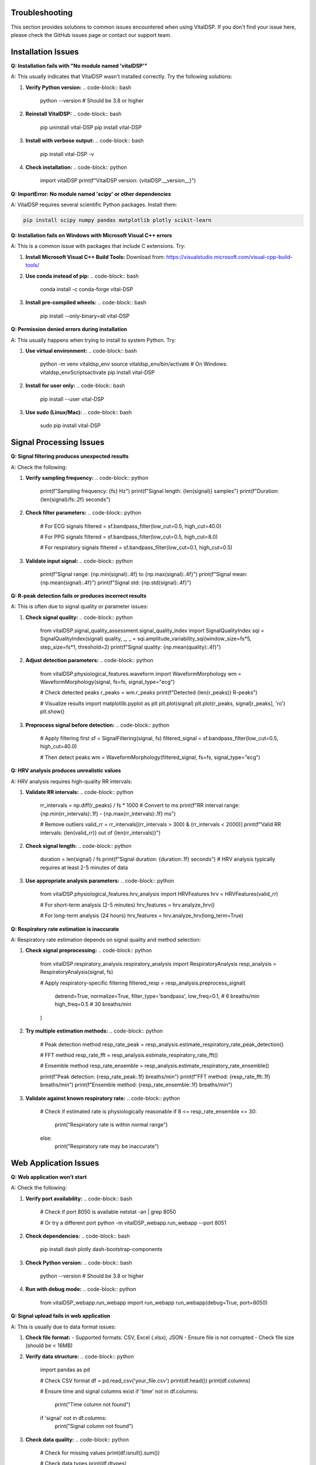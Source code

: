 Troubleshooting
===============

This section provides solutions to common issues encountered when using VitalDSP. If you don't find your issue here, please check the GitHub issues page or contact our support team.

Installation Issues
====================

**Q: Installation fails with "No module named 'vitalDSP'"**

A: This usually indicates that VitalDSP wasn't installed correctly. Try the following solutions:

1. **Verify Python version:**
   .. code-block:: bash
   
      python --version  # Should be 3.8 or higher

2. **Reinstall VitalDSP:**
   .. code-block:: bash
   
      pip uninstall vital-DSP
      pip install vital-DSP

3. **Install with verbose output:**
   .. code-block:: bash
   
      pip install vital-DSP -v

4. **Check installation:**
   .. code-block:: python
   
      import vitalDSP
      print(f"VitalDSP version: {vitalDSP.__version__}")

**Q: ImportError: No module named 'scipy' or other dependencies**

A: VitalDSP requires several scientific Python packages. Install them:

.. code-block:: bash

   pip install scipy numpy pandas matplotlib plotly scikit-learn

**Q: Installation fails on Windows with Microsoft Visual C++ errors**

A: This is a common issue with packages that include C extensions. Try:

1. **Install Microsoft Visual C++ Build Tools:**
   Download from: https://visualstudio.microsoft.com/visual-cpp-build-tools/

2. **Use conda instead of pip:**
   .. code-block:: bash
   
      conda install -c conda-forge vital-DSP

3. **Install pre-compiled wheels:**
   .. code-block:: bash
   
      pip install --only-binary=all vital-DSP

**Q: Permission denied errors during installation**

A: This usually happens when trying to install to system Python. Try:

1. **Use virtual environment:**
   .. code-block:: bash
   
      python -m venv vitaldsp_env
      source vitaldsp_env/bin/activate  # On Windows: vitaldsp_env\Scripts\activate
      pip install vital-DSP

2. **Install for user only:**
   .. code-block:: bash
   
      pip install --user vital-DSP

3. **Use sudo (Linux/Mac):**
   .. code-block:: bash
   
      sudo pip install vital-DSP

Signal Processing Issues
========================

**Q: Signal filtering produces unexpected results**

A: Check the following:

1. **Verify sampling frequency:**
   .. code-block:: python
   
      print(f"Sampling frequency: {fs} Hz")
      print(f"Signal length: {len(signal)} samples")
      print(f"Duration: {len(signal)/fs:.2f} seconds")

2. **Check filter parameters:**
   .. code-block:: python
   
      # For ECG signals
      filtered = sf.bandpass_filter(low_cut=0.5, high_cut=40.0)
      
      # For PPG signals
      filtered = sf.bandpass_filter(low_cut=0.5, high_cut=8.0)
      
      # For respiratory signals
      filtered = sf.bandpass_filter(low_cut=0.1, high_cut=0.5)

3. **Validate input signal:**
   .. code-block:: python
   
      print(f"Signal range: {np.min(signal):.4f} to {np.max(signal):.4f}")
      print(f"Signal mean: {np.mean(signal):.4f}")
      print(f"Signal std: {np.std(signal):.4f}")

**Q: R-peak detection fails or produces incorrect results**

A: This is often due to signal quality or parameter issues:

1. **Check signal quality:**
   .. code-block:: python
   
      from vitalDSP.signal_quality_assessment.signal_quality_index import SignalQualityIndex
      sqi = SignalQualityIndex(signal)
      quality, _, _ = sqi.amplitude_variability_sqi(window_size=fs*5, step_size=fs*1, threshold=2)
      print(f"Signal quality: {np.mean(quality):.4f}")

2. **Adjust detection parameters:**
   .. code-block:: python
   
      from vitalDSP.physiological_features.waveform import WaveformMorphology
      wm = WaveformMorphology(signal, fs=fs, signal_type="ecg")
      
      # Check detected peaks
      r_peaks = wm.r_peaks
      print(f"Detected {len(r_peaks)} R-peaks")
      
      # Visualize results
      import matplotlib.pyplot as plt
      plt.plot(signal)
      plt.plot(r_peaks, signal[r_peaks], 'ro')
      plt.show()

3. **Preprocess signal before detection:**
   .. code-block:: python
   
      # Apply filtering first
      sf = SignalFiltering(signal, fs)
      filtered_signal = sf.bandpass_filter(low_cut=0.5, high_cut=40.0)
      
      # Then detect peaks
      wm = WaveformMorphology(filtered_signal, fs=fs, signal_type="ecg")

**Q: HRV analysis produces unrealistic values**

A: HRV analysis requires high-quality RR intervals:

1. **Validate RR intervals:**
   .. code-block:: python
   
      rr_intervals = np.diff(r_peaks) / fs * 1000  # Convert to ms
      print(f"RR interval range: {np.min(rr_intervals):.1f} - {np.max(rr_intervals):.1f} ms")
      
      # Remove outliers
      valid_rr = rr_intervals[(rr_intervals > 300) & (rr_intervals < 2000)]
      print(f"Valid RR intervals: {len(valid_rr)} out of {len(rr_intervals)}")

2. **Check signal length:**
   .. code-block:: python
   
      duration = len(signal) / fs
      print(f"Signal duration: {duration:.1f} seconds")
      # HRV analysis typically requires at least 2-5 minutes of data

3. **Use appropriate analysis parameters:**
   .. code-block:: python
   
      from vitalDSP.physiological_features.hrv_analysis import HRVFeatures
      hrv = HRVFeatures(valid_rr)
      
      # For short-term analysis (2-5 minutes)
      hrv_features = hrv.analyze_hrv()
      
      # For long-term analysis (24 hours)
      hrv_features = hrv.analyze_hrv(long_term=True)

**Q: Respiratory rate estimation is inaccurate**

A: Respiratory rate estimation depends on signal quality and method selection:

1. **Check signal preprocessing:**
   .. code-block:: python
   
      from vitalDSP.respiratory_analysis.respiratory_analysis import RespiratoryAnalysis
      resp_analysis = RespiratoryAnalysis(signal, fs)
      
      # Apply respiratory-specific filtering
      filtered_resp = resp_analysis.preprocess_signal(
          detrend=True,
          normalize=True,
          filter_type='bandpass',
          low_freq=0.1,  # 6 breaths/min
          high_freq=0.5   # 30 breaths/min
      )

2. **Try multiple estimation methods:**
   .. code-block:: python
   
      # Peak detection method
      resp_rate_peak = resp_analysis.estimate_respiratory_rate_peak_detection()
      
      # FFT method
      resp_rate_fft = resp_analysis.estimate_respiratory_rate_fft()
      
      # Ensemble method
      resp_rate_ensemble = resp_analysis.estimate_respiratory_rate_ensemble()
      
      print(f"Peak detection: {resp_rate_peak:.1f} breaths/min")
      print(f"FFT method: {resp_rate_fft:.1f} breaths/min")
      print(f"Ensemble method: {resp_rate_ensemble:.1f} breaths/min")

3. **Validate against known respiratory rate:**
   .. code-block:: python
   
      # Check if estimated rate is physiologically reasonable
      if 8 <= resp_rate_ensemble <= 30:
           print("Respiratory rate is within normal range")
      else:
           print("Respiratory rate may be inaccurate")

Web Application Issues
=======================

**Q: Web application won't start**

A: Check the following:

1. **Verify port availability:**
   .. code-block:: bash
   
      # Check if port 8050 is available
      netstat -an | grep 8050
      
      # Or try a different port
      python -m vitalDSP_webapp.run_webapp --port 8051

2. **Check dependencies:**
   .. code-block:: bash
   
      pip install dash plotly dash-bootstrap-components

3. **Check Python version:**
   .. code-block:: bash
   
      python --version  # Should be 3.8 or higher

4. **Run with debug mode:**
   .. code-block:: python
   
      from vitalDSP_webapp.run_webapp import run_webapp
      run_webapp(debug=True, port=8050)

**Q: Signal upload fails in web application**

A: This is usually due to data format issues:

1. **Check file format:**
   - Supported formats: CSV, Excel (.xlsx), JSON
   - Ensure file is not corrupted
   - Check file size (should be < 16MB)

2. **Verify data structure:**
   .. code-block:: python
   
      import pandas as pd
      
      # Check CSV format
      df = pd.read_csv('your_file.csv')
      print(df.head())
      print(df.columns)
      
      # Ensure time and signal columns exist
      if 'time' not in df.columns:
           print("Time column not found")
      if 'signal' not in df.columns:
           print("Signal column not found")

3. **Check data quality:**
   .. code-block:: python
   
      # Check for missing values
      print(df.isnull().sum())
      
      # Check data types
      print(df.dtypes)
      
      # Check data range
      print(df.describe())

**Q: Visualizations don't display in web application**

A: This is usually a browser or JavaScript issue:

1. **Check browser compatibility:**
   - Use Chrome, Firefox, or Safari
   - Ensure JavaScript is enabled
   - Clear browser cache

2. **Check console for errors:**
   - Open browser developer tools (F12)
   - Check Console tab for JavaScript errors
   - Check Network tab for failed requests

3. **Try different browser:**
   - Test in incognito/private mode
   - Try different browser
   - Check if ad blockers are interfering

**Q: Filtered data not available in analysis screens**

A: This is due to the new workflow where filtering and analysis are separated:

1. **Apply filtering first:**
   - Navigate to Filtering screen
   - Select and configure filter
   - Apply filtering
   - Verify filtered data is available

2. **Check filter status:**
   - Look for filter information display
   - Verify filter parameters are correct
   - Check if filter was applied successfully

3. **Reapply filtering if needed:**
   - Go back to Filtering screen
   - Reconfigure filter parameters
   - Apply filtering again

Performance Issues
==================

**Q: Signal processing is slow**

A: Optimize performance with these techniques:

1. **Reduce signal length:**
   .. code-block:: python
   
      # Process shorter segments
      segment_length = fs * 60  # 1 minute segments
      for i in range(0, len(signal), segment_length):
           segment = signal[i:i+segment_length]
           # Process segment
           results = process_signal(segment, fs)

2. **Use appropriate sampling rates:**
   .. code-block:: python
   
      # For ECG analysis, 250-500 Hz is usually sufficient
      # For PPG analysis, 100-200 Hz is usually sufficient
      # For respiratory analysis, 50-100 Hz is usually sufficient

3. **Optimize filter parameters:**
   .. code-block:: python
   
      # Use lower filter orders for faster processing
      filtered = sf.bandpass_filter(low_cut=0.5, high_cut=40.0, filter_order=2)
      
      # Use simpler filters when possible
      filtered = sf.lowpass_filter(cutoff=40.0, filter_order=2)

4. **Use batch processing:**
   .. code-block:: python
   
      # Process multiple signals in batch
      results = []
      for signal in signal_list:
           result = process_signal(signal, fs)
           results.append(result)

**Q: Memory usage is high**

A: Reduce memory usage with these techniques:

1. **Process signals in chunks:**
   .. code-block:: python
   
      chunk_size = 10000  # Process 10k samples at a time
      for i in range(0, len(signal), chunk_size):
           chunk = signal[i:i+chunk_size]
           # Process chunk
           result = process_signal(chunk, fs)

2. **Use efficient data types:**
   .. code-block:: python
   
      # Use float32 instead of float64 when possible
      signal = signal.astype(np.float32)
      
      # Use appropriate data types
      rr_intervals = rr_intervals.astype(np.float32)

3. **Clear unused variables:**
   .. code-block:: python
   
      # Clear large variables when done
      del large_signal
      del intermediate_results
      
      # Force garbage collection
      import gc
      gc.collect()

**Q: Real-time processing is not fast enough**

A: Optimize for real-time performance:

1. **Use efficient algorithms:**
   .. code-block:: python
   
      # Use simpler filters
      filtered = sf.bandpass_filter(low_cut=0.5, high_cut=40.0, filter_order=2)
      
      # Use faster peak detection
      wm = WaveformMorphology(signal, fs=fs, signal_type="ecg")
      r_peaks = wm.r_peaks

2. **Reduce processing frequency:**
   .. code-block:: python
   
      # Process every 5 seconds instead of every second
      update_interval = 5
      time.sleep(update_interval)

3. **Use threading for parallel processing:**
   .. code-block:: python
   
      import threading
      
      def process_signal_async(signal, fs):
           # Process signal in background thread
           result = process_signal(signal, fs)
           return result
      
      # Start processing in background
      thread = threading.Thread(target=process_signal_async, args=(signal, fs))
      thread.start()

Data Quality Issues
====================

**Q: Signal quality is poor**

A: Improve signal quality with these techniques:

1. **Check signal preprocessing:**
   .. code-block:: python
   
      # Apply detrending
      from scipy import signal
      detrended = signal.detrend(signal)
      
      # Apply normalization
      normalized = (signal - np.mean(signal)) / np.std(signal)

2. **Apply appropriate filtering:**
   .. code-block:: python
   
      # Remove high-frequency noise
      filtered = sf.lowpass_filter(cutoff=40.0)
      
      # Remove low-frequency drift
      filtered = sf.highpass_filter(cutoff=0.5)

3. **Check for artifacts:**
   .. code-block:: python
   
      from vitalDSP.filtering.artifact_removal import ArtifactRemoval
      ar = ArtifactRemoval(signal)
      
      # Remove motion artifacts
      clean_signal = ar.motion_artifact_removal()
      
      # Remove powerline interference
      clean_signal = ar.powerline_interference_removal(freq=50)  # or 60 Hz

**Q: Missing values in signal data**

A: Handle missing values appropriately:

1. **Check for missing values:**
   .. code-block:: python
   
      missing_count = np.isnan(signal).sum()
      print(f"Missing values: {missing_count}")
      
      if missing_count > 0:
           print("Signal contains missing values")

2. **Interpolate missing values:**
   .. code-block:: python
   
      from scipy import interpolate
      
      # Create mask for valid values
      valid_mask = ~np.isnan(signal)
      valid_indices = np.where(valid_mask)[0]
      valid_values = signal[valid_mask]
      
      # Interpolate missing values
      if len(valid_indices) > 1:
           f = interpolate.interp1d(valid_indices, valid_values, kind='linear')
           all_indices = np.arange(len(signal))
           interpolated = f(all_indices)
           signal = interpolated

3. **Remove segments with too many missing values:**
   .. code-block:: python
   
      # Remove segments with >50% missing values
      window_size = fs * 5  # 5-second windows
      for i in range(0, len(signal), window_size):
           window = signal[i:i+window_size]
           missing_ratio = np.isnan(window).sum() / len(window)
           
           if missing_ratio > 0.5:
               # Mark window as invalid
               signal[i:i+window_size] = np.nan

**Q: Signal amplitude is too low or too high**

A: Adjust signal amplitude:

1. **Check signal range:**
   .. code-block:: python
   
      print(f"Signal range: {np.min(signal):.4f} to {np.max(signal):.4f}")
      print(f"Signal mean: {np.mean(signal):.4f}")
      print(f"Signal std: {np.std(signal):.4f}")

2. **Normalize signal:**
   .. code-block:: python
   
      # Z-score normalization
      normalized = (signal - np.mean(signal)) / np.std(signal)
      
      # Min-max normalization
      normalized = (signal - np.min(signal)) / (np.max(signal) - np.min(signal))
      
      # Scale to specific range
      target_min, target_max = -1, 1
      scaled = (signal - np.min(signal)) / (np.max(signal) - np.min(signal))
      scaled = scaled * (target_max - target_min) + target_min

3. **Check for clipping:**
   .. code-block:: python
   
      # Check for signal clipping
      clipped_count = np.sum(np.abs(signal) >= 0.99 * np.max(np.abs(signal)))
      if clipped_count > len(signal) * 0.01:  # More than 1% clipped
           print("Signal may be clipped")

Machine Learning Issues
========================

**Q: Neural network filtering fails to train**

A: Check the following:

1. **Verify data quality:**
   .. code-block:: python
   
      # Ensure signal is properly preprocessed
      if np.any(np.isnan(signal)):
           print("Signal contains NaN values")
           signal = np.nan_to_num(signal)
      
      if np.any(np.isinf(signal)):
           print("Signal contains infinite values")
           signal = np.nan_to_num(signal)

2. **Check data size:**
   .. code-block:: python
   
      print(f"Signal length: {len(signal)}")
      # Neural networks typically require at least 1000 samples
      if len(signal) < 1000:
           print("Signal may be too short for neural network training")

3. **Adjust training parameters:**
   .. code-block:: python
   
      from vitalDSP.advanced_computation.neural_network_filtering import NeuralNetworkFiltering
      
      nn_filter = NeuralNetworkFiltering(
           model_type='autoencoder',
           hidden_layers=[32, 16, 8],  # Smaller network
           epochs=50,  # Fewer epochs
           learning_rate=0.01,  # Higher learning rate
           batch_size=32
      )

**Q: Anomaly detection produces too many false positives**

A: Adjust detection parameters:

1. **Tune contamination parameter:**
   .. code-block:: python
   
      from vitalDSP.advanced_computation.anomaly_detection import AnomalyDetection
      
      # Lower contamination for fewer anomalies
      anomaly_detector = AnomalyDetection(
           method='isolation_forest',
           contamination=0.05  # 5% instead of 10%
      )

2. **Use different detection methods:**
   .. code-block:: python
   
      # Try different methods
      methods = ['isolation_forest', 'one_class_svm', 'local_outlier_factor']
      
      for method in methods:
           detector = AnomalyDetection(method=method)
           anomalies = detector.detect_anomalies(signal)
           print(f"{method}: {np.sum(anomalies)} anomalies")

3. **Preprocess signal before detection:**
   .. code-block:: python
   
      # Apply filtering first
      sf = SignalFiltering(signal, fs)
      filtered_signal = sf.bandpass_filter(low_cut=0.5, high_cut=40.0)
      
      # Then detect anomalies
      anomaly_detector = AnomalyDetection()
      anomalies = anomaly_detector.detect_anomalies(filtered_signal)

**Q: Bayesian optimization is slow**

A: Optimize performance:

1. **Reduce search space:**
   .. code-block:: python
   
      # Narrow parameter ranges
      param_bounds = {
           'low_cut': (0.5, 2.0),  # Narrower range
           'high_cut': (20.0, 40.0),  # Narrower range
           'filter_order': (2, 4)  # Fewer options
      }

2. **Reduce iterations:**
   .. code-block:: python
   
      from vitalDSP.advanced_computation.bayesian_optimization import BayesianOptimization
      
      bo = BayesianOptimization(objective_function, param_bounds)
      bo.optimize(n_iter=10)  # Fewer iterations

3. **Use faster objective function:**
   .. code-block:: python
   
      def fast_objective_function(params):
           # Use simpler calculations
           sf = SignalFiltering(signal, fs)
           filtered = sf.bandpass_filter(
               low_cut=params['low_cut'],
               high_cut=params['high_cut'],
               filter_order=int(params['filter_order'])
           )
           
           # Use faster quality metric
           return np.std(filtered)  # Simple metric

Deployment Issues
==================

**Q: Application fails to start in production**

A: Check the following:

1. **Verify environment:**
   .. code-block:: bash
   
      # Check Python version
      python --version
      
      # Check installed packages
      pip list | grep vital-DSP
      
      # Check environment variables
      echo $PYTHONPATH

2. **Check dependencies:**
   .. code-block:: bash
   
      # Install all dependencies
      pip install -r requirements.txt
      
      # Check for missing packages
      python -c "import vitalDSP; print('VitalDSP imported successfully')"

3. **Check file permissions:**
   .. code-block:: bash
   
      # Ensure proper permissions
      chmod +x run_webapp.py
      
      # Check file ownership
      ls -la run_webapp.py

**Q: Performance is poor in production**

A: Optimize for production:

1. **Use production settings:**
   .. code-block:: python
   
      from vitalDSP_webapp.run_webapp import run_webapp
      
      run_webapp(
           debug=False,  # Disable debug mode
           host='0.0.0.0',  # Allow external connections
           port=8050,
           threaded=True  # Enable threading
      )

2. **Use production WSGI server:**
   .. code-block:: bash
   
      # Install gunicorn
      pip install gunicorn
      
      # Run with gunicorn
      gunicorn --bind 0.0.0.0:8050 vitalDSP_webapp.app:app

3. **Optimize resource usage:**
   .. code-block:: python
   
      # Set memory limits
      import resource
      resource.setrlimit(resource.RLIMIT_AS, (2**30, 2**30))  # 1GB limit
      
      # Use efficient data structures
      import gc
      gc.set_threshold(1000, 10, 10)  # Optimize garbage collection

Getting Help
============

If you're still experiencing issues after trying these solutions:

1. **Check the GitHub Issues:**
   - Search for similar issues: https://github.com/Oucru-Innovations/vital-DSP/issues
   - Create a new issue with detailed information

2. **Contact Support:**
   - Email: support@vitaldsp.com
   - Include error messages, system information, and code examples

3. **Community Forum:**
   - Join our community forum for discussions and help
   - Share your experiences and solutions

4. **Documentation:**
   - Check the API reference for detailed function documentation
   - Review the tutorials for step-by-step guidance
   - Explore the examples for practical implementations

**When reporting issues, please include:**
- Python version
- Operating system
- VitalDSP version
- Complete error message
- Code that reproduces the issue
- Expected vs. actual behavior

This information helps us provide faster and more accurate support.
